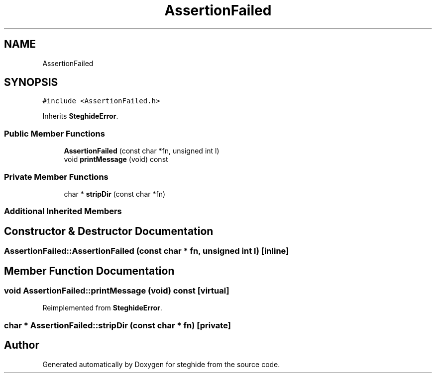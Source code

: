 .TH "AssertionFailed" 3 "Thu Aug 17 2017" "Version 0.5.1" "steghide" \" -*- nroff -*-
.ad l
.nh
.SH NAME
AssertionFailed
.SH SYNOPSIS
.br
.PP
.PP
\fC#include <AssertionFailed\&.h>\fP
.PP
Inherits \fBSteghideError\fP\&.
.SS "Public Member Functions"

.in +1c
.ti -1c
.RI "\fBAssertionFailed\fP (const char *fn, unsigned int l)"
.br
.ti -1c
.RI "void \fBprintMessage\fP (void) const"
.br
.in -1c
.SS "Private Member Functions"

.in +1c
.ti -1c
.RI "char * \fBstripDir\fP (const char *fn)"
.br
.in -1c
.SS "Additional Inherited Members"
.SH "Constructor & Destructor Documentation"
.PP 
.SS "AssertionFailed::AssertionFailed (const char * fn, unsigned int l)\fC [inline]\fP"

.SH "Member Function Documentation"
.PP 
.SS "void AssertionFailed::printMessage (void) const\fC [virtual]\fP"

.PP
Reimplemented from \fBSteghideError\fP\&.
.SS "char * AssertionFailed::stripDir (const char * fn)\fC [private]\fP"


.SH "Author"
.PP 
Generated automatically by Doxygen for steghide from the source code\&.
